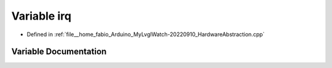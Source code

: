 .. _exhale_variable_HardwareAbstraction_8cpp_1a3f96f316138972b7cb488893a0bc15c8:

Variable irq
============

- Defined in :ref:`file__home_fabio_Arduino_MyLvglWatch-20220910_HardwareAbstraction.cpp`


Variable Documentation
----------------------


.. doxygenvariable:: irq
   :project: MyLVGLWatch
